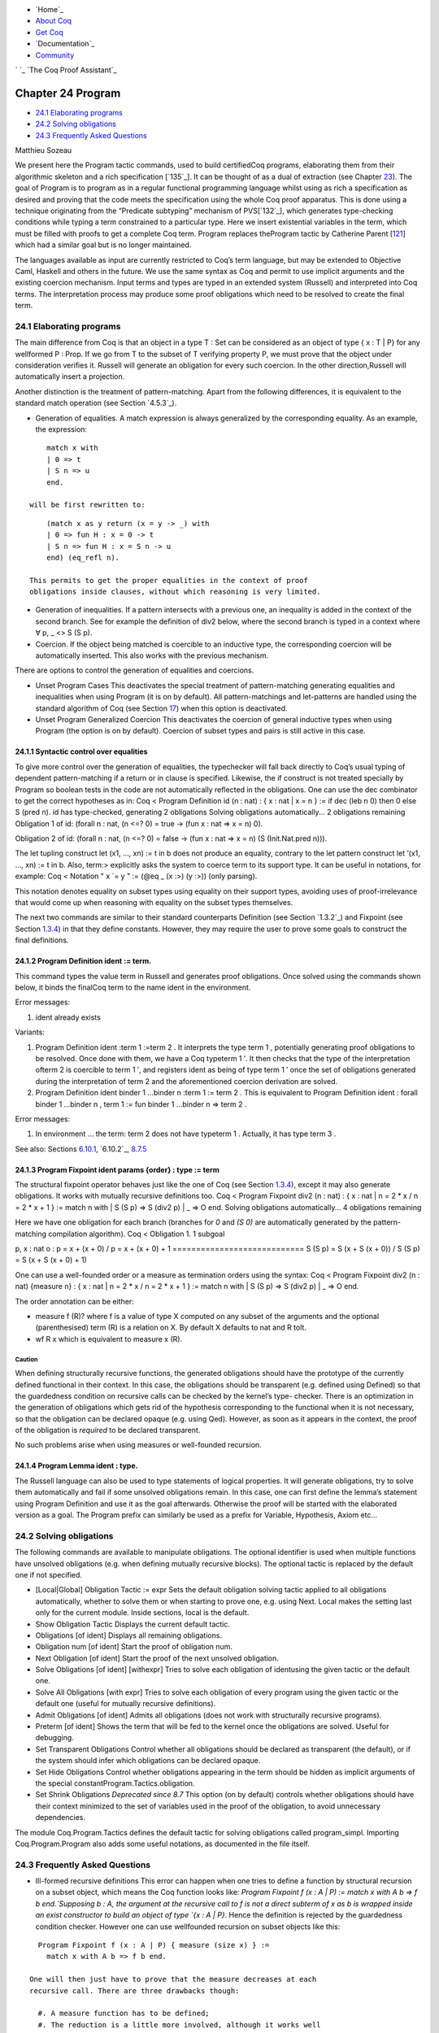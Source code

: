 

+ `Home`_
+ `About Coq`_
+ `Get Coq`_
+ `Documentation`_
+ `Community`_

` `_ `The Coq Proof Assistant`_


Chapter 24 Program
==================


+ `24.1 Elaborating programs`_
+ `24.2 Solving obligations`_
+ `24.3 Frequently Asked Questions`_


Matthieu Sozeau



We present here the Program tactic commands, used to build
certifiedCoq programs, elaborating them from their algorithmic
skeleton and a rich specification [`135`_]. It can be thought of as a
dual of extraction (see Chapter `23`_). The goal of Program is to
program as in a regular functional programming language whilst using
as rich a specification as desired and proving that the code meets the
specification using the whole Coq proof apparatus. This is done using
a technique originating from the “Predicate subtyping” mechanism of
PVS[`132`_], which generates type-checking conditions while typing a
term constrained to a particular type. Here we insert existential
variables in the term, which must be filled with proofs to get a
complete Coq term. Program replaces theProgram tactic by Catherine
Parent [`121`_] which had a similar goal but is no longer maintained.

The languages available as input are currently restricted to Coq’s
term language, but may be extended to Objective Caml, Haskell and
others in the future. We use the same syntax as Coq and permit to use
implicit arguments and the existing coercion mechanism. Input terms
and types are typed in an extended system (Russell) and interpreted
into Coq terms. The interpretation process may produce some proof
obligations which need to be resolved to create the final term.


24.1 Elaborating programs
-------------------------

The main difference from Coq is that an object in a type T : Set can
be considered as an object of type { x : T | P} for any wellformed P :
Prop. If we go from T to the subset of T verifying property P, we must
prove that the object under consideration verifies it. Russell will
generate an obligation for every such coercion. In the other
direction,Russell will automatically insert a projection.

Another distinction is the treatment of pattern-matching. Apart from
the following differences, it is equivalent to the standard match
operation (see Section `4.5.3`_).


+ Generation of equalities. A match expression is always generalized
  by the corresponding equality. As an example, the expression:

::

      match x with
      | 0 => t
      | S n => u
      end.

  will be first rewritten to:

::

      (match x as y return (x = y -> _) with
      | 0 => fun H : x = 0 -> t
      | S n => fun H : x = S n -> u
      end) (eq_refl n).

  This permits to get the proper equalities in the context of proof
  obligations inside clauses, without which reasoning is very limited.
+ Generation of inequalities. If a pattern intersects with a previous
  one, an inequality is added in the context of the second branch. See
  for example the definition of div2 below, where the second branch is
  typed in a context where ∀ p, _ <> S (S p).
+ Coercion. If the object being matched is coercible to an inductive
  type, the corresponding coercion will be automatically inserted. This
  also works with the previous mechanism.


There are options to control the generation of equalities and
coercions.


+ Unset Program Cases This deactivates the special treatment of
  pattern-matching generating equalities and inequalities when using
  Program (it is on by default). All pattern-matchings and let-patterns
  are handled using the standard algorithm of Coq (see Section `17`_)
  when this option is deactivated.
+ Unset Program Generalized Coercion This deactivates the coercion of
  general inductive types when using Program (the option is on by
  default). Coercion of subset types and pairs is still active in this
  case.



24.1.1 Syntactic control over equalities
~~~~~~~~~~~~~~~~~~~~~~~~~~~~~~~~~~~~~~~~

To give more control over the generation of equalities, the
typechecker will fall back directly to Coq’s usual typing of dependent
pattern-matching if a return or in clause is specified. Likewise, the
if construct is not treated specially by Program so boolean tests in
the code are not automatically reflected in the obligations. One can
use the dec combinator to get the correct hypotheses as in:
Coq < Program Definition id (n : nat) : { x : nat | x = n } :=
if dec (leb n 0) then 0
else S (pred n).
id has type-checked, generating 2 obligations
Solving obligations automatically...
2 obligations remaining
Obligation 1 of id:
(forall n : nat, (n <=? 0) = true -> (fun x : nat => x = n) 0).

Obligation 2 of id:
(forall n : nat,
(n <=? 0) = false -> (fun x : nat => x = n) (S (Init.Nat.pred n))).


The let tupling construct let (x1, ..., xn) := t in b does not produce
an equality, contrary to the let pattern construct let ’(x1, ..., xn)
:= t in b. Also, term:> explicitly asks the system to coerce term to
its support type. It can be useful in notations, for example:
Coq < Notation " x `= y " := (@eq _ (x :>) (y :>)) (only parsing).

This notation denotes equality on subset types using equality on their
support types, avoiding uses of proof-irrelevance that would come up
when reasoning with equality on the subset types themselves.

The next two commands are similar to their standard counterparts
Definition (see Section `1.3.2`_) and Fixpoint (see Section `1.3.4`_)
in that they define constants. However, they may require the user to
prove some goals to construct the final definitions.


24.1.2 Program Definition ident := term.
~~~~~~~~~~~~~~~~~~~~~~~~~~~~~~~~~~~~~~~~

This command types the value term in Russell and generates proof
obligations. Once solved using the commands shown below, it binds the
finalCoq term to the name ident in the environment.


Error messages:


#. ident already exists



Variants:


#. Program Definition ident :term 1 :=term 2 . It interprets the type
   term 1 , potentially generating proof obligations to be resolved. Once
   done with them, we have a Coq typeterm 1 ′. It then checks that the
   type of the interpretation ofterm 2 is coercible to term 1 ′, and
   registers ident as being of type term 1 ′ once the set of obligations
   generated during the interpretation of term 2 and the aforementioned
   coercion derivation are solved.
#. Program Definition ident binder 1 …binder n :term 1 := term 2 .
   This is equivalent to Program Definition ident : forall binder 1
   …binder n , term 1 := fun binder 1 …binder n => term 2 .



Error messages:


#. In environment … the term: term 2 does not have typeterm 1 .
   Actually, it has type term 3 .



See also: Sections `6.10.1`_, `6.10.2`_, `8.7.5`_


24.1.3 Program Fixpoint ident params {order} : type := term
~~~~~~~~~~~~~~~~~~~~~~~~~~~~~~~~~~~~~~~~~~~~~~~~~~~~~~~~~~~

The structural fixpoint operator behaves just like the one of Coq (see
Section `1.3.4`_), except it may also generate obligations. It works
with mutually recursive definitions too.
Coq < Program Fixpoint div2 (n : nat) : { x : nat | n = 2 * x \/ n = 2
* x + 1 } :=
match n with
| S (S p) => S (div2 p)
| _ => O
end.
Solving obligations automatically...
4 obligations remaining

Here we have one obligation for each branch (branches for `0` and `(S
0)` are automatically generated by the pattern-matching compilation
algorithm).
Coq < Obligation 1.
1 subgoal

p, x : nat
o : p = x + (x + 0) \/ p = x + (x + 0) + 1
============================
S (S p) = S (x + S (x + 0)) \/ S (S p) = S (x + S (x + 0) + 1)

One can use a well-founded order or a measure as termination orders
using the syntax:
Coq < Program Fixpoint div2 (n : nat) {measure n} :
{ x : nat | n = 2 * x \/ n = 2 * x + 1 } :=
match n with
| S (S p) => S (div2 p)
| _ => O
end.

The order annotation can be either:


+ measure f (R)? where f is a value of type X computed on any subset
  of the arguments and the optional (parenthesised) term (R) is a
  relation on X. By default X defaults to nat and R tolt.
+ wf R x which is equivalent to measure x (R).



Caution
+++++++

When defining structurally recursive functions, the generated
obligations should have the prototype of the currently defined
functional in their context. In this case, the obligations should be
transparent (e.g. defined using Defined) so that the guardedness
condition on recursive calls can be checked by the kernel’s type-
checker. There is an optimization in the generation of obligations
which gets rid of the hypothesis corresponding to the functional when
it is not necessary, so that the obligation can be declared opaque
(e.g. using Qed). However, as soon as it appears in the context, the
proof of the obligation is *required* to be declared transparent.

No such problems arise when using measures or well-founded recursion.


24.1.4 Program Lemma ident : type.
~~~~~~~~~~~~~~~~~~~~~~~~~~~~~~~~~~

The Russell language can also be used to type statements of logical
properties. It will generate obligations, try to solve them
automatically and fail if some unsolved obligations remain. In this
case, one can first define the lemma’s statement using Program
Definition and use it as the goal afterwards. Otherwise the proof will
be started with the elaborated version as a goal. The Program prefix
can similarly be used as a prefix for Variable, Hypothesis, Axiom
etc...


24.2 Solving obligations
------------------------

The following commands are available to manipulate obligations. The
optional identifier is used when multiple functions have unsolved
obligations (e.g. when defining mutually recursive blocks). The
optional tactic is replaced by the default one if not specified.


+ [Local|Global] Obligation Tactic := expr Sets the default obligation
  solving tactic applied to all obligations automatically, whether to
  solve them or when starting to prove one, e.g. using Next. Local makes
  the setting last only for the current module. Inside sections, local
  is the default.
+ Show Obligation Tactic Displays the current default tactic.
+ Obligations [of ident] Displays all remaining obligations.
+ Obligation num [of ident] Start the proof of obligation num.
+ Next Obligation [of ident] Start the proof of the next unsolved
  obligation.
+ Solve Obligations [of ident] [withexpr] Tries to solve each
  obligation of identusing the given tactic or the default one.
+ Solve All Obligations [with expr] Tries to solve each obligation of
  every program using the given tactic or the default one (useful for
  mutually recursive definitions).
+ Admit Obligations [of ident] Admits all obligations (does not work
  with structurally recursive programs).
+ Preterm [of ident] Shows the term that will be fed to the kernel
  once the obligations are solved. Useful for debugging.
+ Set Transparent Obligations Control whether all obligations should
  be declared as transparent (the default), or if the system should
  infer which obligations can be declared opaque.
+ Set Hide Obligations Control whether obligations appearing in the
  term should be hidden as implicit arguments of the special
  constantProgram.Tactics.obligation.
+ Set Shrink Obligations *Deprecated since 8.7* This option (on by
  default) controls whether obligations should have their context
  minimized to the set of variables used in the proof of the obligation,
  to avoid unnecessary dependencies.


The module Coq.Program.Tactics defines the default tactic for solving
obligations called program_simpl. Importing Coq.Program.Program also
adds some useful notations, as documented in the file itself.


24.3 Frequently Asked Questions
-------------------------------


+ Ill-formed recursive definitions This error can happen when one
  tries to define a function by structural recursion on a subset object,
  which means the Coq function looks like: `Program Fixpoint f (x : A |
  P) := match x with A b => f b end.`Supposing b : A, the argument at
  the recursive call to f is not a direct subterm of x as b is wrapped
  inside an exist constructor to build an object of type `{x : A | P}`.
  Hence the definition is rejected by the guardedness condition checker.
  However one can use wellfounded recursion on subset objects like this:

::

    Program Fixpoint f (x : A | P) { measure (size x) } :=
      match x with A b => f b end.

  One will then just have to prove that the measure decreases at each
  recursive call. There are three drawbacks though:

    #. A measure function has to be defined;
    #. The reduction is a little more involved, although it works well
       using lazy evaluation;
    #. Mutual recursion on the underlying inductive type isn’t possible
       anymore, but nested mutual recursion is always possible.





Navigation
----------


+ `Cover`_
+ `Table of contents`_
+ Index

    + `General`_
    + `Commands`_
    + `Options`_
    + `Tactics`_
    + `Errors`_




+ `webmaster`_
+ `xhtml valid`_
+ `CSS valid`_


.. _1.3.4: :///home/steck/gallina.html#Fixpoint
.. _Get Coq: :///download
.. _23: :///home/steck/extraction.html#Extraction
.. _About Coq: :///about-coq
.. _CSS valid: http://jigsaw.w3.org/css-validator/
.. _6.10.1: :///home/steck/vernacular.html#Opaque
.. _Cover: :///home/steck/index.html
.. _Errors: :///home/steck/error-index.html
.. _121: :///home/steck/biblio.html#Parent95b
.. _Table of contents: :///home/steck/toc.html
.. _Community: :///community
.. _8.7.5: :///home/steck/tactics.html#unfold
.. _17: :///home/steck/cases.html#Mult-match-full
.. _24.3  Frequently Asked Questions
: :///home/steck/program.html#ProgramFAQ
.. _24.1  Elaborating programs: :///home/steck/program.html#sec828
.. _132: :///home/steck/biblio.html#Rushby98
.. _1.3.2: :///home/steck/gallina.html#Basic-definitions
.. _Commands: :///home/steck/command-index.html
.. _xhtml valid: http://validator.w3.org/
.. _Tactics: :///home/steck/tactic-index.html
.. _6.10.2: :///home/steck/vernacular.html#Transparent
.. _General: :///home/steck/general-index.html
.. _Options: :///home/steck/option-index.html
.. _135: :///home/steck/biblio.html#Sozeau06
.. _The Coq Proof Assistant: :///
.. _24.2  Solving obligations: :///home/steck/program.html#sec834
.. _4.5.3: :///home/steck/cic.html#Caseexpr
.. _Documentation: :///documentation
.. _webmaster: mailto:coq-www_@_inria.fr


